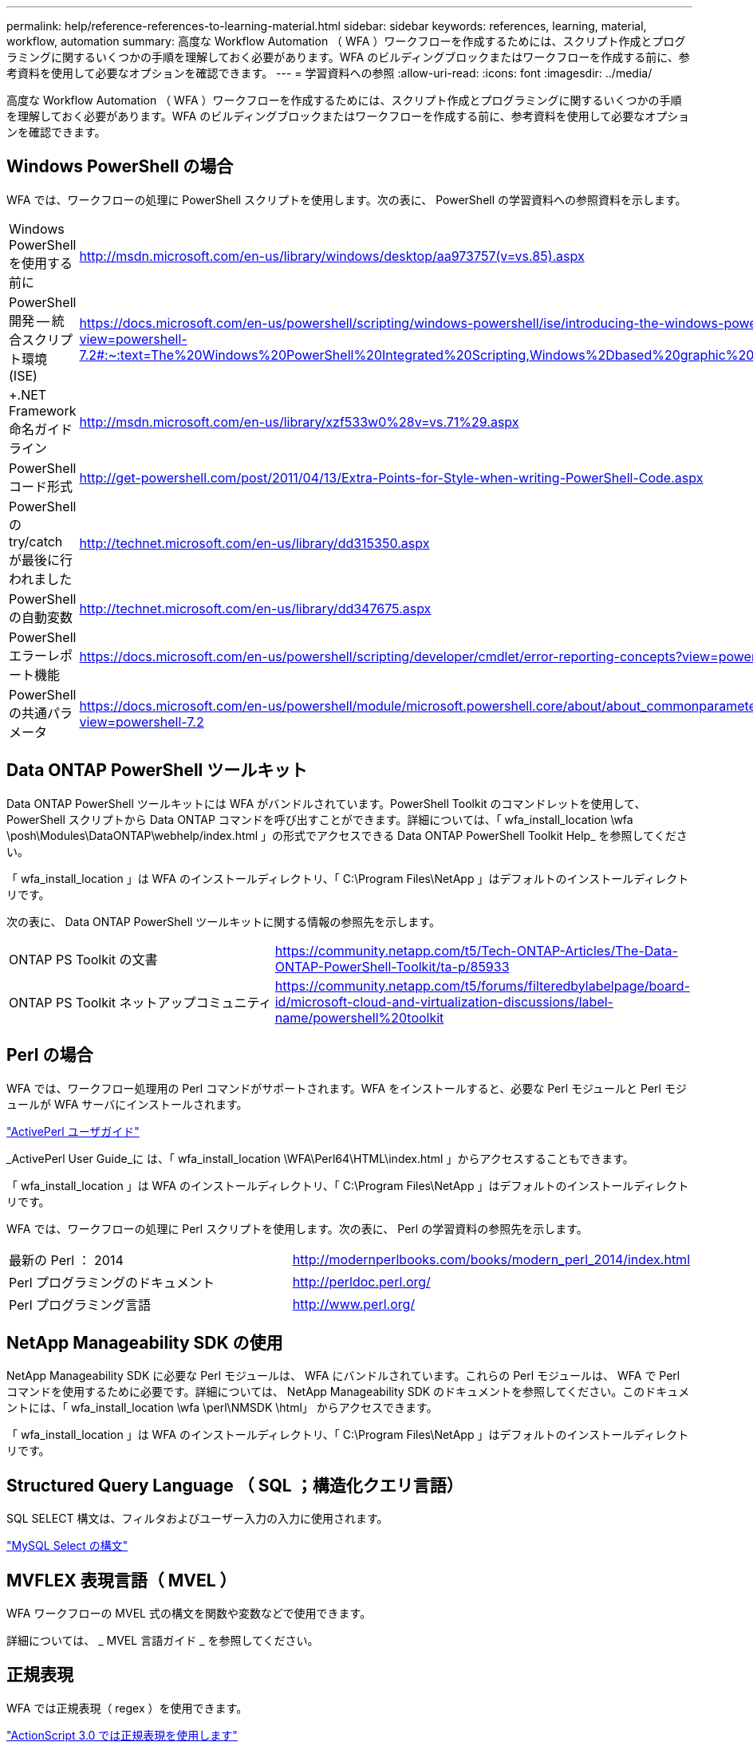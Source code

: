 ---
permalink: help/reference-references-to-learning-material.html 
sidebar: sidebar 
keywords: references, learning, material, workflow, automation 
summary: 高度な Workflow Automation （ WFA ）ワークフローを作成するためには、スクリプト作成とプログラミングに関するいくつかの手順を理解しておく必要があります。WFA のビルディングブロックまたはワークフローを作成する前に、参考資料を使用して必要なオプションを確認できます。 
---
= 学習資料への参照
:allow-uri-read: 
:icons: font
:imagesdir: ../media/


[role="lead"]
高度な Workflow Automation （ WFA ）ワークフローを作成するためには、スクリプト作成とプログラミングに関するいくつかの手順を理解しておく必要があります。WFA のビルディングブロックまたはワークフローを作成する前に、参考資料を使用して必要なオプションを確認できます。



== Windows PowerShell の場合

WFA では、ワークフローの処理に PowerShell スクリプトを使用します。次の表に、 PowerShell の学習資料への参照資料を示します。

[cols="2*"]
|===


 a| 
Windows PowerShell を使用する前に
 a| 
http://msdn.microsoft.com/en-us/library/windows/desktop/aa973757(v=vs.85).aspx[]



 a| 
PowerShell 開発 -- 統合スクリプト環境 (ISE)
 a| 
https://docs.microsoft.com/en-us/powershell/scripting/windows-powershell/ise/introducing-the-windows-powershell-ise?view=powershell-7.2#:~:text=The%20Windows%20PowerShell%20Integrated%20Scripting,Windows%2Dbased%20graphic%20user%20interface[]



 a| 
+.NET Framework 命名ガイドライン +
 a| 
http://msdn.microsoft.com/en-us/library/xzf533w0%28v=vs.71%29.aspx[]



 a| 
PowerShell コード形式
 a| 
http://get-powershell.com/post/2011/04/13/Extra-Points-for-Style-when-writing-PowerShell-Code.aspx[]



 a| 
PowerShell の try/catch が最後に行われました
 a| 
http://technet.microsoft.com/en-us/library/dd315350.aspx[]



 a| 
PowerShell の自動変数
 a| 
http://technet.microsoft.com/en-us/library/dd347675.aspx[]



 a| 
PowerShell エラーレポート機能
 a| 
https://docs.microsoft.com/en-us/powershell/scripting/developer/cmdlet/error-reporting-concepts?view=powershell-7.2[]



 a| 
PowerShell の共通パラメータ
 a| 
https://docs.microsoft.com/en-us/powershell/module/microsoft.powershell.core/about/about_commonparameters?view=powershell-7.2[]

|===


== Data ONTAP PowerShell ツールキット

Data ONTAP PowerShell ツールキットには WFA がバンドルされています。PowerShell Toolkit のコマンドレットを使用して、 PowerShell スクリプトから Data ONTAP コマンドを呼び出すことができます。詳細については、「 wfa_install_location \wfa \posh\Modules\DataONTAP\webhelp/index.html 」の形式でアクセスできる Data ONTAP PowerShell Toolkit Help_ を参照してください。

「 wfa_install_location 」は WFA のインストールディレクトリ、「 C:\Program Files\NetApp 」はデフォルトのインストールディレクトリです。

次の表に、 Data ONTAP PowerShell ツールキットに関する情報の参照先を示します。

[cols="2*"]
|===


 a| 
ONTAP PS Toolkit の文書
 a| 
https://community.netapp.com/t5/Tech-ONTAP-Articles/The-Data-ONTAP-PowerShell-Toolkit/ta-p/85933[]



 a| 
ONTAP PS Toolkit ネットアップコミュニティ
 a| 
https://community.netapp.com/t5/forums/filteredbylabelpage/board-id/microsoft-cloud-and-virtualization-discussions/label-name/powershell%20toolkit[]

|===


== Perl の場合

WFA では、ワークフロー処理用の Perl コマンドがサポートされます。WFA をインストールすると、必要な Perl モジュールと Perl モジュールが WFA サーバにインストールされます。

https://docs.activestate.com/activeperl/5.26/perl/["ActivePerl ユーザガイド"^]

_ActivePerl User Guide_に は、「 wfa_install_location \WFA\Perl64\HTML\index.html 」からアクセスすることもできます。

「 wfa_install_location 」は WFA のインストールディレクトリ、「 C:\Program Files\NetApp 」はデフォルトのインストールディレクトリです。

WFA では、ワークフローの処理に Perl スクリプトを使用します。次の表に、 Perl の学習資料の参照先を示します。

[cols="2*"]
|===


 a| 
最新の Perl ： 2014
 a| 
http://modernperlbooks.com/books/modern_perl_2014/index.html[]



 a| 
Perl プログラミングのドキュメント
 a| 
http://perldoc.perl.org/[]



 a| 
Perl プログラミング言語
 a| 
http://www.perl.org/[]

|===


== NetApp Manageability SDK の使用

NetApp Manageability SDK に必要な Perl モジュールは、 WFA にバンドルされています。これらの Perl モジュールは、 WFA で Perl コマンドを使用するために必要です。詳細については、 NetApp Manageability SDK のドキュメントを参照してください。このドキュメントには、「 wfa_install_location \wfa \perl\NMSDK \html」 からアクセスできます。

「 wfa_install_location 」は WFA のインストールディレクトリ、「 C:\Program Files\NetApp 」はデフォルトのインストールディレクトリです。



== Structured Query Language （ SQL ；構造化クエリ言語）

SQL SELECT 構文は、フィルタおよびユーザー入力の入力に使用されます。

http://dev.mysql.com/doc/refman/5.1/en/select.html["MySQL Select の構文"^]



== MVFLEX 表現言語（ MVEL ）

WFA ワークフローの MVEL 式の構文を関数や変数などで使用できます。

詳細については、 _ MVEL 言語ガイド _ を参照してください。



== 正規表現

WFA では正規表現（ regex ）を使用できます。

https://help.adobe.com/en_US/as3/dev/WS5b3ccc516d4fbf351e63e3d118a9b90204-7ea9.html["ActionScript 3.0 では正規表現を使用します"^]
